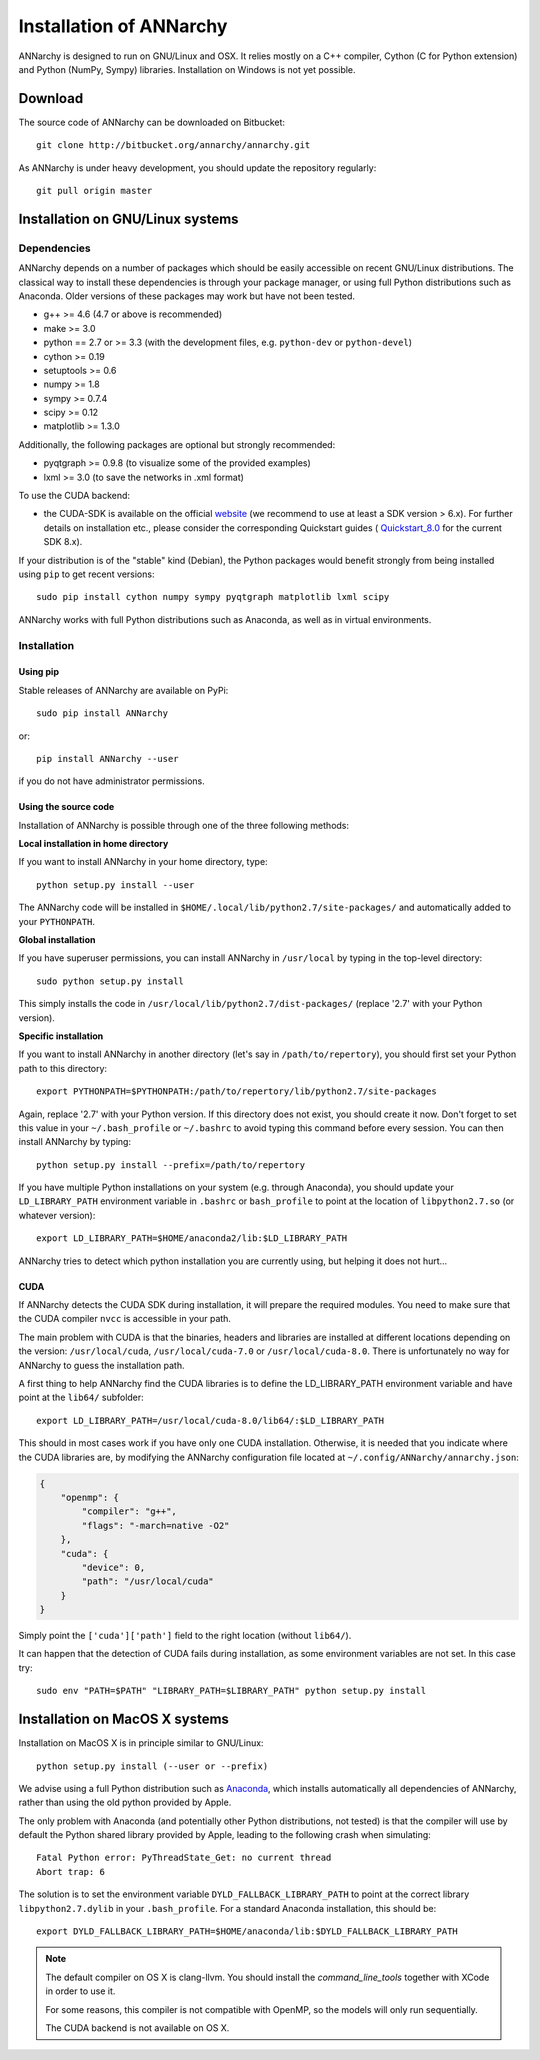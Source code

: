 *************************
Installation of ANNarchy
*************************

ANNarchy is designed to run on GNU/Linux and OSX. It relies mostly on a C++ compiler, Cython (C for Python extension) and Python (NumPy, Sympy) libraries. Installation on Windows is not yet possible.

Download
===========

The source code of ANNarchy can be downloaded on Bitbucket::

    git clone http://bitbucket.org/annarchy/annarchy.git

As ANNarchy is under heavy development, you should update the repository regularly::

    git pull origin master


Installation on GNU/Linux systems
=============================================
   
Dependencies
--------------------

ANNarchy depends on a number of packages which should be easily accessible on recent GNU/Linux distributions. The classical way to install these dependencies is through your package manager, or using full Python distributions such as Anaconda. Older versions of these packages may work but have not been tested.

* g++ >= 4.6 (4.7 or above is recommended) 
* make >= 3.0
* python == 2.7 or >= 3.3 (with the development files, e.g. ``python-dev`` or ``python-devel``)
* cython >= 0.19
* setuptools >= 0.6
* numpy >= 1.8
* sympy >= 0.7.4
* scipy >= 0.12
* matplotlib >= 1.3.0
    
Additionally, the following packages are optional but strongly recommended:

* pyqtgraph >= 0.9.8 (to visualize some of the provided examples)
* lxml >= 3.0 (to save the networks in .xml format)

To use the CUDA backend:

* the CUDA-SDK is available on the official `website <https://developer.nvidia.com/cuda-downloads>`_ (we recommend to use at least a SDK version > 6.x). For further details on installation etc., please consider the corresponding Quickstart guides ( `Quickstart_8.0 <https://developer.nvidia.com/compute/cuda/8.0/prod/docs/sidebar/CUDA_Quick_Start_Guide-pdf>`_ for the current SDK 8.x).  

If your distribution is of the "stable" kind (Debian), the Python packages would benefit strongly from being installed using ``pip`` to get recent versions::

    sudo pip install cython numpy sympy pyqtgraph matplotlib lxml scipy
    
ANNarchy works with full Python distributions such as Anaconda, as well as in virtual environments.


Installation
---------------

Using pip
_________

Stable releases of ANNarchy are available on PyPi::

    sudo pip install ANNarchy

or::

    pip install ANNarchy --user

if you do not have administrator permissions.

Using the source code
______________________

Installation of ANNarchy is possible through one of the three following methods: 

**Local installation in home directory** 

If you want to install ANNarchy in your home directory, type::

    python setup.py install --user
    
The ANNarchy code will be installed in ``$HOME/.local/lib/python2.7/site-packages/`` and automatically added to your ``PYTHONPATH``.


**Global installation**

If you have superuser permissions, you can install ANNarchy in ``/usr/local`` by typing in the top-level directory::

    sudo python setup.py install
    
This simply installs the code in ``/usr/local/lib/python2.7/dist-packages/`` (replace '2.7' with your Python version). 

        
**Specific installation**

If you want to install ANNarchy in another directory (let's say in ``/path/to/repertory``), you should first set your Python path to this directory::

    export PYTHONPATH=$PYTHONPATH:/path/to/repertory/lib/python2.7/site-packages
    
Again, replace '2.7' with your Python version. If this directory does not exist, you should create it now. Don't forget to set this value in your ``~/.bash_profile`` or ``~/.bashrc`` to avoid typing this command before every session. You can then install ANNarchy by typing::

    python setup.py install --prefix=/path/to/repertory


If you have multiple Python installations on your system (e.g. through Anaconda), you should update your ``LD_LIBRARY_PATH`` environment variable in ``.bashrc`` or ``bash_profile`` to point at the location of ``libpython2.7.so`` (or whatever version)::

    export LD_LIBRARY_PATH=$HOME/anaconda2/lib:$LD_LIBRARY_PATH

ANNarchy tries to detect which python installation you are currently using, but helping it does not hurt...

CUDA
_____

If ANNarchy detects the CUDA SDK during installation, it will prepare the required modules. You need to make sure that the CUDA compiler ``nvcc`` is accessible in your path.

The main problem with CUDA is that the binaries, headers and libraries are installed at different locations depending on the version: ``/usr/local/cuda``, ``/usr/local/cuda-7.0`` or ``/usr/local/cuda-8.0``. There is unfortunately no way for ANNarchy to guess the installation path.

A first thing to help ANNarchy find the CUDA libraries is to define the LD_LIBRARY_PATH environment variable and have point at the ``lib64/`` subfolder::

    export LD_LIBRARY_PATH=/usr/local/cuda-8.0/lib64/:$LD_LIBRARY_PATH 

This should in most cases work if you have only one CUDA installation. Otherwise, it is needed that you indicate where the CUDA libraries are, by modifying the ANNarchy configuration file located at ``~/.config/ANNarchy/annarchy.json``:

.. code-block:: json

    {
        "openmp": {
            "compiler": "g++",
            "flags": "-march=native -O2"
        },
        "cuda": {
            "device": 0,
            "path": "/usr/local/cuda"
        }
    }

Simply point the ``['cuda']['path']`` field to the right location (without ``lib64/``).

It can happen that the detection of CUDA fails during installation, as some environment variables are not set. In this case try::
    
    sudo env "PATH=$PATH" "LIBRARY_PATH=$LIBRARY_PATH" python setup.py install


Installation on MacOS X systems
================================

Installation on MacOS X is in principle similar to GNU/Linux::

    python setup.py install (--user or --prefix)


We advise using a full Python distribution such as `Anaconda <https://www.continuum.io/why-anaconda>`_, which installs automatically all dependencies of ANNarchy, rather than using the old python provided by Apple.

The only problem with Anaconda (and potentially other Python distributions, not tested) is that the compiler will use by default the Python shared library provided by Apple, leading to the following crash when simulating::

    Fatal Python error: PyThreadState_Get: no current thread
    Abort trap: 6

The solution is to set the environment variable ``DYLD_FALLBACK_LIBRARY_PATH`` to point at the correct library ``libpython2.7.dylib`` in your ``.bash_profile``. For a standard Anaconda installation, this should be::

    export DYLD_FALLBACK_LIBRARY_PATH=$HOME/anaconda/lib:$DYLD_FALLBACK_LIBRARY_PATH

.. note::

    The default compiler on OS X is clang-llvm. You should install the *command_line_tools* together with XCode in order to use it.

    For some reasons, this compiler is not compatible with OpenMP, so the models will only run sequentially.

    The CUDA backend is not available on OS X. 

